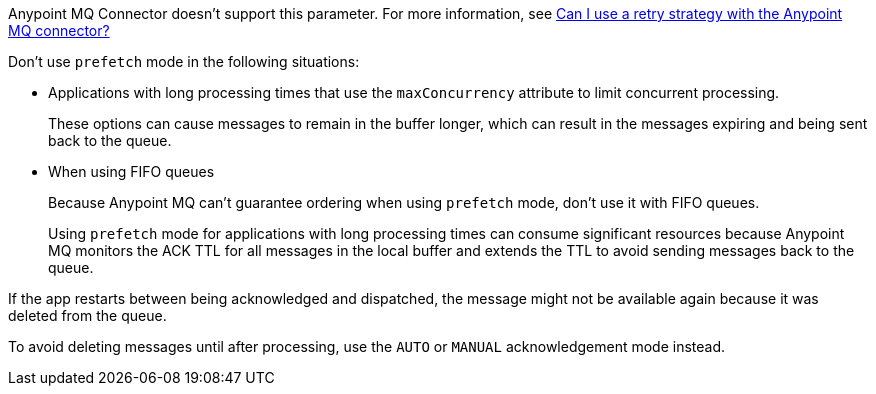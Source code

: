 // These partials are shared between versions in the Anypoint MQ Connector

// MQ Reconnection Strategy not supported
// tag::mqReconnectStrategy[]
Anypoint MQ Connector doesn't support this parameter.
For more information, see xref:mq::mq-faq.adoc#can-i-use-a-retry-strategy-with-the-anypoint-mq-connector[Can I use a retry strategy with the Anypoint MQ connector?]
// end::mqReconnectStrategy[]

// Prefetch mode disclaimers
// tag::mqPrefetchMode[]
Don't use `prefetch` mode in the following situations:

* Applications with long processing times that use the `maxConcurrency` attribute to limit concurrent processing.
+
These options can cause messages to remain in the buffer longer, which can result in the messages expiring and being sent back to the queue.
* When using FIFO queues
+
Because Anypoint MQ can't guarantee ordering when using `prefetch` mode, don't use it with FIFO queues.
+
Using `prefetch` mode for applications with long processing times can consume significant resources because Anypoint MQ monitors the ACK TTL for all messages in the local buffer and extends the TTL to avoid sending messages back to the queue.
// end::mqPrefetchMode[]

// MQ IMMEDIATE mode app restart note
// tag::mqImmediateAppRestart[]
If the app restarts between being acknowledged and dispatched, the message might not be available again because it was deleted from the queue.

To avoid deleting messages until after processing, use the `AUTO` or `MANUAL` acknowledgement mode instead.
// end::mqImmediateAppRestart[]